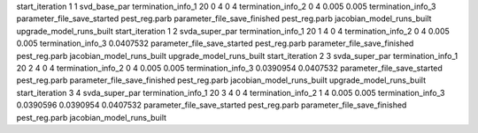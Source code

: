 start_iteration 1  1  svd_base_par
termination_info_1 20 0 4 0 4
termination_info_2 0 4 0.005 0.005
termination_info_3 
parameter_file_save_started pest_reg.parb
parameter_file_save_finished pest_reg.parb
jacobian_model_runs_built
upgrade_model_runs_built
start_iteration 1  2  svda_super_par
termination_info_1 20 1 4 0 4
termination_info_2 0 4 0.005 0.005
termination_info_3  0.0407532
parameter_file_save_started pest_reg.parb
parameter_file_save_finished pest_reg.parb
jacobian_model_runs_built
upgrade_model_runs_built
start_iteration 2  3  svda_super_par
termination_info_1 20 2 4 0 4
termination_info_2 0 4 0.005 0.005
termination_info_3  0.0390954 0.0407532
parameter_file_save_started pest_reg.parb
parameter_file_save_finished pest_reg.parb
jacobian_model_runs_built
upgrade_model_runs_built
start_iteration 3  4  svda_super_par
termination_info_1 20 3 4 0 4
termination_info_2 1 4 0.005 0.005
termination_info_3  0.0390596 0.0390954 0.0407532
parameter_file_save_started pest_reg.parb
parameter_file_save_finished pest_reg.parb
jacobian_model_runs_built
